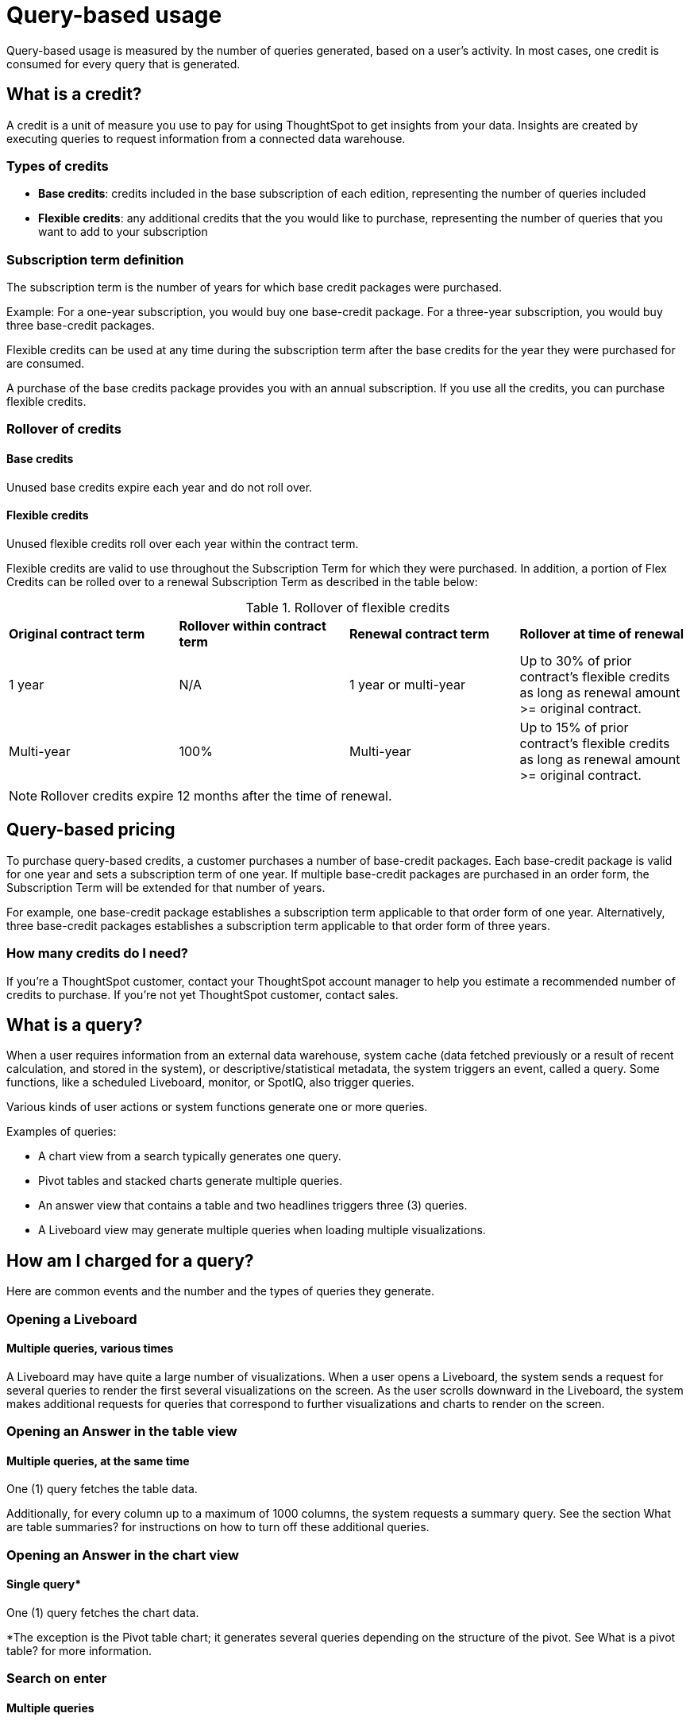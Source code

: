 = Query-based usage
:last_updated: 11/05/2021
:linkattrs:
:experimental:
:page-aliases:
:page-layout: default-cloud
:description:

[.lead]
Query-based usage is measured by the number of queries generated, based on a user’s activity. In most cases, one credit is consumed for every query that is generated.

== What is a credit?

A credit is a unit of measure you use to pay for using ThoughtSpot to get insights from your data. Insights are created by executing queries to request information from a connected data warehouse.

=== Types of credits

- *Base credits*: credits included in the base subscription of each edition, representing the number of queries included
- *Flexible credits*: any additional credits that the you would like to purchase, representing the number of queries that you want to add to your subscription

=== Subscription term definition

The subscription term is the number of years for which base credit packages were purchased.

Example: For a one-year subscription, you would buy one base-credit package. For a three-year subscription, you would buy three base-credit packages.

Flexible credits can be used at any time during the subscription term after the base credits for the year they were purchased for are consumed.

A purchase of the base credits package provides you with an annual subscription.
If you use all the credits, you can purchase flexible credits.

=== Rollover of credits

==== Base credits

Unused base credits expire each year and do not roll over.

==== Flexible credits

Unused flexible credits roll over each year within the contract term.

Flexible credits are valid to use throughout the Subscription Term for which they were purchased. In addition, a portion of Flex Credits can be rolled over to a renewal Subscription Term as described in the table below:

.Rollover of flexible credits
|===
|*Original contract term* |*Rollover within contract term* |*Renewal contract term* |*Rollover at time of renewal*
|1 year
|N/A
|1 year or multi-year
|Up to 30% of prior contract’s flexible credits as long as renewal amount >= original contract.
|Multi-year
|100%
|Multi-year
|Up to 15% of prior contract’s flexible credits as long as renewal amount >= original contract.
|===

NOTE: Rollover credits expire 12 months after the time of renewal.

[#usage-minutes]
== Query-based pricing

To purchase query-based credits, a customer purchases a number of base-credit packages.  Each base-credit package is valid for one year and sets a subscription term of one year.  If multiple base-credit packages are purchased in an order form, the Subscription Term will be extended for that number of years.

For example, one base-credit package establishes a subscription term applicable to that order form of one year.  Alternatively, three base-credit packages establishes a subscription term applicable to that order form of three years.

=== How many credits do I need?

If you’re a ThoughtSpot customer, contact your ThoughtSpot account manager to help you estimate a recommended number of credits to purchase. If you're not yet ThoughtSpot customer, contact sales.

== What is a query?

When a user requires information from an external data warehouse, system cache (data fetched previously or a result of recent calculation, and stored in the system), or descriptive/statistical metadata, the system triggers an event, called a query. Some functions, like a scheduled Liveboard, monitor, or SpotIQ, also trigger queries.

Various kinds of user actions or system functions generate one or more queries.

Examples of queries:

- A chart view from a search typically generates one query.
- Pivot tables and stacked charts generate multiple queries.
- An answer view that contains a table and two headlines triggers three (3) queries.
- A Liveboard view may generate multiple queries when loading multiple visualizations.

== How am I charged for a query?

Here are common events and the number and the types of queries they generate.

=== Opening a Liveboard

==== Multiple queries, various times

A Liveboard may have quite a large number of visualizations. When a user opens a Liveboard, the system sends a request for several queries to render the first several visualizations on the screen.  As the user scrolls downward in the Liveboard, the system makes additional requests for queries that correspond to further visualizations and charts to render on the screen.

=== Opening an Answer in the table view

==== Multiple queries, at the same time

One (1) query fetches the table data.

Additionally, for every column up to a maximum of 1000 columns, the system requests a summary query. See the section What are table summaries? for instructions on how to turn off these additional queries.

=== Opening an Answer in the chart view

==== Single query*

One (1) query fetches the chart data.

*The exception is the Pivot table chart; it generates several queries depending on the structure of the pivot. See What is a pivot table? for more information.

=== Search on enter

==== Multiple queries

One (1) query fetches the chart data.

In Instant Search, when the user updates the text and the Search suggestion in the Sage Search bar, the system requests a query for every click on enter, and an additional query for each summary. See the section What are table summaries? for instructions on how to turn off these additional queries.

=== Adding an existing column to search

==== Single query

By clicking on the left panel, the user adds a column from the current data source to the search.

The system fires 1 (one) query on enter.

=== Adding a formula to search

==== Single query

When the user changes the answer by adding a previously defined formula on the data source from the left panel and clicks enter, the system generates a single query.

=== Adding a filter to an answer

==== Single query

When the user successfully adds a filter to an answer from the left panel, the system requests one query on enter.

=== Changing a filter

==== Single query

When a user successfully changes an existing filter, the system requests one query.

=== Creating or changing a formula

==== Single query

When the user either creates or changes a formula on an answer, the system generates one query.

=== Toggling between table and chart views

==== Single query, or no queries

Toggle view from table to chart without modifications.

- When you toggle from a table to a chart the first time, the system generates a single query.
- When you toggle back to the table, the system does not send additional queries.

=== Toggling between table and chart views, with modifications

==== Single query, or multiple queries

Toggle view from table to chart with modifications.

- When you toggle from a table to a chart the first time, the system generates a single query.
- When you make changes to the chart, such as sort or filter, the system generates a single query.
- When you toggle back to the table, the system generates a query and additional queries for each headline summary.

=== Toggling between a chart and a table

==== Multiple queries, or no queries

Toggle view from a chart to a table without modifications.

- When you toggle from a chart to a table, the system generates a query and additional queries for each headline summary.
- When you toggle back to the chart, the system does not send additional queries.

=== Toggling between a chart and a table, with modifications

==== Multiple queries, or a single query

Toggling a view from a chart to a table with modifications.

- When you toggle from a chart to a table, the system generates a query and additional queries for each headline summary.
- When you make changes to the table, such as sort or filter, the system generates a query and additional queries for each headline summary.
- When you toggle back to the chart, the system generates a single query.

=== Changing a chart type

==== Single query* (usually)

When the user changes the chart type, the system generates a single query. Two exceptions are pivot tables, and stacked charts; both use multiple queries.

=== Opening a pivot table

==== Multiple queries initially, and more with drill-down

The user opens a pivot table chart.
The system generates the necessary number of queries initially, based on the structure of the pivot. If the user drills down further, the system generates more queries, depending on the dimensions of the x-axis and y-axis. See information on pivot tables.

=== Transforming a table in an Answer or inside a Liveboard

==== Single query for each transformation

The user transforms a table in Answer or on a Pinboard Viz.
When changing the aggregation, filtering and sorting from the column header, filtering from the contents of cells.

- Sorting: the system generates a single query for each sort
- Changing the aggregation: the system generates a single query for each aggregation change
- Filtering: the system generates a single query for each filter

=== Following up

==== Single query

When the user clicks on a follow-up in Explore, the system generates a single query.

=== Exploring to update an answer

==== Single query

Every time that a user explores to update the chart or answer, the system generates a single query.

=== Drilling down

==== Single query

When a user drills down on an answer or visualization and selects a column, the system generates a single query.

=== Schedule Liveboard

==== Multiple queries

When a user schedules a Liveboard without row-level security (RLS), the system generates the same number of queries required by the Liveboard.

=== Scheduling a Liveboard, with RLS

==== Multiple queries

When a user schedules a Liveboard with multiple row-level security rules, such as 2 RLS rules for 2 groups of users, the number of queries that the system generates depends on the number of user groups and the number of queries required by the Liveboard.

=== Adding a new chart to the Liveboard

==== Multiple queries

When the user adds a new chart to the Liveboard and then returns to the Liveboard view through the link at bottom of the screen, the system generates the same number of initial queries as there are charts that appear in the viewport (on the screen) when the Liveboard loads.

=== Updating chart and return to Liveboard

==== Multiple queries

When a user edits a chart and makes several changes, then updates or closes the chart and returns to the Liveboard, the system generates queries for each change on enter during the editing time, and an additional query when the user saves the chart and returns to the Liveboard.

=== Opening the filter widget

==== Query for each unique value

When the user opens the filter widget to either include or exclude specific values, the system generates a query for each unique value of the filter.

=== Showing underlying data in a cell

==== Single query

When the user clicks to show the underlying data of a cell, the system fires a single query.

=== Undoing or redoing in a saved answer

==== Single query for each action

When the user presses the Undo / Redo button in a saved answer, each press results in a query.

=== Downloading an answer as a chart

==== Single query

When downloading an answer as a chart, the system triggers 1 query for each chart type.

=== Downloading any answer as a chart inside a Liveboard

==== Multiple queries

One (1) query for each chart Answer.

=== Downloading Liveboard as PDF

==== Multiple queries

The number of queries is equal to the sum of all queries generated from each tile in the lifeboard.

== Events that do not generate a query

The following events generate no queries, and do not consume any credits:

- Downloading a Liveboard visualization as a table in any format
- Downloading an answer as a table in any format, NOT within a Liveboard
- Searching answers
- Accessing system-default Liveboards
- Importing TML of an answer or a Liveboard
- Exporting TML of an answer or a Liveboard without data (associated objects)
- Creating a connection to an external data warehouse
- Updating a connection to a external data warehouse by adding a new table with the string data type (Triggers Sage indexing)
- Inspecting data in Data samples tabs after adding multiple tables in a worksheet with joins between them
- Sharing an object with others

== How do table summaries affect queries?

When you open an answer in a table view, the system generates individual queries for summary (aggregate) calculations and sends them to the CDW.  Each time the system refreshes the screen, it initiates the queries for refreshing these summaries.
To reduce the number of queries, ThoughtSpot has two options:

=== Turning off summaries on individual Answers

ThoughtSpot recommends turning off the summary function for the table if you plan limit the number of queries, at least temporarily.

. Click the table in the Liveboard, to open it in Answer mode.
. Click the gear icon (chart configuration).
. Under the Edit table heading, select *Settings*.
. Under Display, de-select the *Column summary* option.

=== Turning off summaries at the System level

Alternatively, in the new user experience,  users with administrative privileges can turn off columns summaries for the entire site through the Admin Console. While this action does not change existing tables, all new tables will not feature calculated summaries.

. In the Admin console, under Application settings, select *Search & SpotIQ*.
. Across from the Search settings heading, click *Edit*.
. Click the *Table summaries* option.
. Set the option to the *Disabled* state.
. Click *Save* to update the configuration for future answers.

== How do Liveboards affect queries?

When you have a Liveboard with a large number of visualizations, ThougtSpot does NOT generate all of them at the same time. Instead, the system only requests queries for the visualizations that appear in the initial viewport of the screen when it renders the Liveboard.  As you scroll down, additional queries are sent to render the newly in-view visualizations.
So, the initial query request is approximately the same as the number of visualizations that appear in the Liveboard before the user scrolls downward. Both tables and pivot tables require multiple queries, as described elsewhere in this article.

== How do pivot tables affect queries?

A pivot table is a very powerful visualization option in ThoughtSpot. It is essentially a statistical visualization that summarizes (aggregates) and reorganizes (sorts) selected columns and rows in a table format. The number of independent queries that the system requires to generate a pivot table depends on the number of columns and rows of data in the pivot table, and also on the variability and the granularity of the underlying data.


